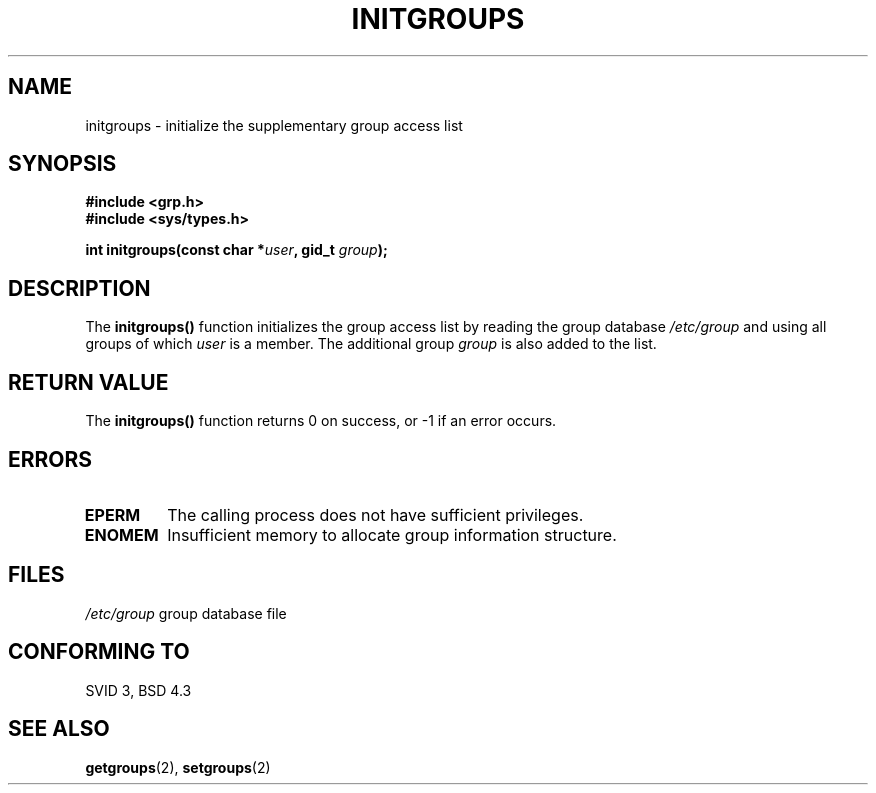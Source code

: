 .\" Copyright 1993 David Metcalfe (david@prism.demon.co.uk)
.\"
.\" Permission is granted to make and distribute verbatim copies of this
.\" manual provided the copyright notice and this permission notice are
.\" preserved on all copies.
.\"
.\" Permission is granted to copy and distribute modified versions of this
.\" manual under the conditions for verbatim copying, provided that the
.\" entire resulting derived work is distributed under the terms of a
.\" permission notice identical to this one
.\" 
.\" Since the Linux kernel and libraries are constantly changing, this
.\" manual page may be incorrect or out-of-date.  The author(s) assume no
.\" responsibility for errors or omissions, or for damages resulting from
.\" the use of the information contained herein.  The author(s) may not
.\" have taken the same level of care in the production of this manual,
.\" which is licensed free of charge, as they might when working
.\" professionally.
.\" 
.\" Formatted or processed versions of this manual, if unaccompanied by
.\" the source, must acknowledge the copyright and authors of this work.
.\"
.\" References consulted:
.\"     Linux libc source code
.\"     Lewine's _POSIX Programmer's Guide_ (O'Reilly & Associates, 1991)
.\"     386BSD man pages
.\" Modified Sat Jul 24 19:10:36 1993 by Rik Faith (faith@cs.unc.edu)
.TH INITGROUPS 3  "April 5, 1993" "GNU" "Linux Programmer's Manual"
.SH NAME
initgroups \- initialize the supplementary group access list
.SH SYNOPSIS
.nf
.B #include <grp.h>
.B #include <sys/types.h>
.sp
.BI "int initgroups(const char *" user ", gid_t " group );
.fi
.SH DESCRIPTION
The \fBinitgroups()\fP function initializes the group access list by
reading the group database \fI/etc/group\fP and using all groups of
which \fIuser\fP is a member.  The additional group \fIgroup\fP is
also added to the list.
.SH "RETURN VALUE"
The \fBinitgroups()\fP function returns 0 on success, or \-1 if an error
occurs.
.SH "ERRORS"
.TP
.B EPERM
The calling process does not have sufficient privileges.
.TP
.B ENOMEM
Insufficient memory to allocate group information structure.
.SH FILES
.nf
\fI/etc/group\fP		group database file
.fi
.SH "CONFORMING TO"
SVID 3, BSD 4.3
.SH "SEE ALSO"
.BR getgroups "(2), " setgroups (2)
